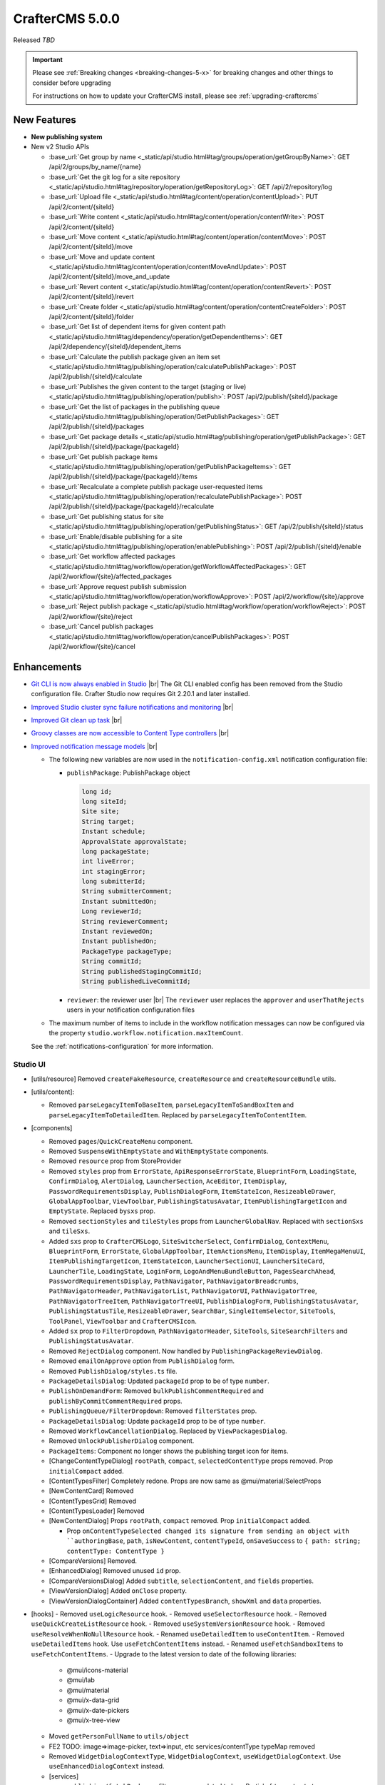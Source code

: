 .. index:: CrafterCMS 5.0.0 Release Notes

----------------
CrafterCMS 5.0.0
----------------

Released *TBD*

.. important::

    Please see :ref:`Breaking changes <breaking-changes-5-x>` for breaking changes and other
    things to consider before upgrading

    For instructions on how to update your CrafterCMS install, please see :ref:`upgrading-craftercms`

^^^^^^^^^^^^
New Features
^^^^^^^^^^^^
* **New publishing system**

* New v2 Studio APIs

  - :base_url:`Get group by name <_static/api/studio.html#tag/groups/operation/getGroupByName>`: GET /api/2/groups/by_name/{name}
  - :base_url:`Get the git log for a site repository <_static/api/studio.html#tag/repository/operation/getRepositoryLog>`: GET /api/2/repository/log
  - :base_url:`Upload file <_static/api/studio.html#tag/content/operation/contentUpload>`: PUT /api/2/content/{siteId}
  - :base_url:`Write content <_static/api/studio.html#tag/content/operation/contentWrite>`: POST /api/2/content/{siteId}
  - :base_url:`Move content <_static/api/studio.html#tag/content/operation/contentMove>`: POST /api/2/content/{siteId}/move
  - :base_url:`Move and update content <_static/api/studio.html#tag/content/operation/contentMoveAndUpdate>`: POST /api/2/content/{siteId}/move_and_update
  - :base_url:`Revert content <_static/api/studio.html#tag/content/operation/contentRevert>`: POST /api/2/content/{siteId}/revert
  - :base_url:`Create folder <_static/api/studio.html#tag/content/operation/contentCreateFolder>`: POST /api/2/content/{siteId}/folder
  - :base_url:`Get list of dependent items for given content path <_static/api/studio.html#tag/dependency/operation/getDependentItems>`: GET /api/2/dependency/{siteId}/dependent_items
  - :base_url:`Calculate the publish package given an item set <_static/api/studio.html#tag/publishing/operation/calculatePublishPackage>`: POST /api/2/publish/{siteId}/calculate
  - :base_url:`Publishes the given content to the target (staging or live) <_static/api/studio.html#tag/publishing/operation/publish>`: POST /api/2/publish/{siteId}/package
  - :base_url:`Get the list of packages in the publishing queue <_static/api/studio.html#tag/publishing/operation/GetPublishPackages>`: GET /api/2/publish/{siteId}/packages
  - :base_url:`Get package details <_static/api/studio.html#tag/publishing/operation/getPublishPackage>`: GET /api/2/publish/{siteId}/package/{packageId}
  - :base_url:`Get publish package items <_static/api/studio.html#tag/publishing/operation/getPublishPackageItems>`: GET /api/2/publish/{siteId}/package/{packageId}/items
  - :base_url:`Recalculate a complete publish package user-requested items <_static/api/studio.html#tag/publishing/operation/recalculatePublishPackage>`: POST /api/2/publish/{siteId}/package/{packageId}/recalculate
  - :base_url:`Get publishing status for site <_static/api/studio.html#tag/publishing/operation/getPublishingStatus>`: GET /api/2/publish/{siteId}/status
  - :base_url:`Enable/disable publishing for a site <_static/api/studio.html#tag/publishing/operation/enablePublishing>`: POST /api/2/publish/{siteId}/enable
  - :base_url:`Get workflow affected packages <_static/api/studio.html#tag/workflow/operation/getWorkflowAffectedPackages>`: GET /api/2/workflow/{site}/affected_packages
  - :base_url:`Approve request publish submission <_static/api/studio.html#tag/workflow/operation/workflowApprove>`: POST /api/2/workflow/{site}/approve
  - :base_url:`Reject publish package <_static/api/studio.html#tag/workflow/operation/workflowReject>`: POST /api/2/workflow/{site}/reject
  - :base_url:`Cancel publish packages <_static/api/studio.html#tag/workflow/operation/cancelPublishPackages>`: POST /api/2/workflow/{site}/cancel

^^^^^^^^^^^^
Enhancements
^^^^^^^^^^^^
* `Git CLI is now always enabled in Studio <https://github.com/craftercms/craftercms/issues/7704>`__ |br|
  The Git CLI enabled config has been removed from the Studio configuration file.
  Crafter Studio now requires Git 2.20.1 and later installed.

* `Improved Studio cluster sync failure notifications and monitoring <https://github.com/craftercms/craftercms/issues/7618>`__ |br|

* `Improved Git clean up task <https://github.com/craftercms/craftercms/issues/7534>`__ |br|

* `Groovy classes are now accessible to Content Type controllers <https://github.com/craftercms/craftercms/issues/6546>`__ |br|

* `Improved notification message models <https://github.com/craftercms/craftercms/issues/7557>`__ |br|

  - The following new variables are now used in the ``notification-config.xml`` notification configuration file:

    - ``publishPackage``: PublishPackage object

      .. raw:: html

          <details>
          <summary><a>PublishPackage object</a></summary>

      .. code-block:: java

          long id;
          long siteId;
          Site site;
          String target;
          Instant schedule;
          ApprovalState approvalState;
          long packageState;
          int liveError;
          int stagingError;
          long submitterId;
          String submitterComment;
          Instant submittedOn;
          Long reviewerId;
          String reviewerComment;
          Instant reviewedOn;
          Instant publishedOn;
          PackageType packageType;
          String commitId;
          String publishedStagingCommitId;
          String publishedLiveCommitId;

      .. raw:: html

          </details>

    - ``reviewer``: the reviewer user |br|
      The ``reviewer`` user replaces the ``approver`` and ``userThatRejects`` users in your notification configuration files

  - The maximum number of items to include in the workflow notification messages can now be configured via the property
    ``studio.workflow.notification.maxItemCount``.

  See the :ref:`notifications-configuration` for more information.

"""""""""
Studio UI
"""""""""
- [utils/resource] Removed ``createFakeResource``, ``createResource`` and ``createResourceBundle`` utils.
- [utils/content]:

  - Removed ``parseLegacyItemToBaseItem``, ``parseLegacyItemToSandBoxItem`` and ``parseLegacyItemToDetailedItem``.
    Replaced by ``parseLegacyItemToContentItem``.
- [components]

  - Removed ``pages``/``QuickCreateMenu`` component.
  - Removed ``SuspenseWithEmptyState`` and ``WithEmptyState`` components.
  - Removed ``resource`` prop from StoreProvider
  - Removed ``styles`` prop from ``ErrorState``, ``ApiResponseErrorState``, ``BlueprintForm``, ``LoadingState``, ``ConfirmDialog``, ``AlertDialog``, ``LauncherSection``, ``AceEditor``, ``ItemDisplay``, ``PasswordRequirementsDisplay``, ``PublishDialogForm``, ``ItemStateIcon``, ``ResizeableDrawer``, ``GlobalAppToolbar``, ``ViewToolbar``, ``PublishingStatusAvatar``, ``ItemPublishingTargetIcon`` and ``EmptyState``. Replaced ``bysxs`` prop.
  - Removed ``sectionStyles`` and ``tileStyles`` props from ``LauncherGlobalNav``. Replaced with ``sectionSxs`` and ``tileSxs``.
  - Added ``sxs`` prop to ``CrafterCMSLogo``, ``SiteSwitcherSelect``, ``ConfirmDialog``, ``ContextMenu``, ``BlueprintForm``, ``ErrorState``, ``GlobalAppToolbar``, ``ItemActionsMenu``, ``ItemDisplay``, ``ItemMegaMenuUI``, ``ItemPublishingTargetIcon``, ``ItemStateIcon``, ``LauncherSectionUI``, ``LauncherSiteCard``, ``LauncherTile``, ``LoadingState``, ``LoginForm``, ``LogoAndMenuBundleButton``, ``PagesSearchAhead``, ``PasswordRequirementsDisplay``, ``PathNavigator``, ``PathNavigatorBreadcrumbs``, ``PathNavigatorHeader``, ``PathNavigatorList``, ``PathNavigatorUI``, ``PathNavigatorTree``, ``PathNavigatorTreeItem``, ``PathNavigatorTreeUI``, ``PublishDialogForm``, ``PublishingStatusAvatar``, ``PublishingStatusTile``, ``ResizeableDrawer``, ``SearchBar``, ``SingleItemSelector``, ``SiteTools``, ``ToolPanel``, ``ViewToolbar`` and ``CrafterCMSIcon``.
  - Added ``sx`` prop to ``FilterDropdown``, ``PathNavigatorHeader``, ``SiteTools``, ``SiteSearchFilters`` and ``PublishingStatusAvatar``.
  - Removed ``RejectDialog`` component. Now handled by ``PublishingPackageReviewDialog``.
  - Removed ``emailOnApprove`` option from ``PublishDialog`` form.
  - Removed ``PublishDialog/styles.ts`` file.
  - ``PackageDetailsDialog``: Updated ``packageId`` prop to be of type ``number``.
  - ``PublishOnDemandForm``: Removed ``bulkPublishCommentRequired`` and ``publishByCommitCommentRequired`` props.
  - ``PublishingQueue/FilterDropdown``: Removed ``filterStates`` prop.
  - ``PackageDetailsDialog``: Update ``packageId`` prop to be of type ``number``.
  - Removed ``WorkflowCancellationDialog``. Replaced by ``ViewPackagesDialog``.
  - Removed ``UnlockPublisherDialog`` component.
  - ``PackageItems``: Component no longer shows the publishing target icon for items.
  - [ChangeContentTypeDialog] ``rootPath``, ``compact``, ``selectedContentType`` props removed. Prop ``initialCompact`` added.
  - [ContentTypesFilter] Completely redone. Props are now same as @mui/material/SelectProps
  - [NewContentCard] Removed
  - [ContentTypesGrid] Removed
  - [ContentTypesLoader] Removed
  - [NewContentDialog] Props ``rootPath``, ``compact`` removed. Prop ``initialCompact`` added.

    - Prop ``onContentTypeSelected changed its signature from sending an object with ``authoringBase``, ``path``, ``isNewContent``, ``contentTypeId``, ``onSaveSuccess`` to ``{ path: string; contentType: ContentType }``
  - [CompareVersions] Removed.
  - [EnhancedDialog] Removed unused ``id`` prop.
  - [CompareVersionsDialog] Added ``subtitle``, ``selectionContent``, and ``fields`` properties.
  - [ViewVersionDialog] Added ``onClose`` property.
  - [ViewVersionDialogContainer] Added ``contentTypesBranch``, ``showXml`` and ``data`` properties.

- [hooks]
  - Removed ``useLogicResource`` hook.
  - Removed ``useSelectorResource`` hook.
  - Removed ``useQuickCreateListResource`` hook.
  - Removed ``useSystemVersionResource`` hook.
  - Removed ``useResolveWhenNoNullResource`` hook.
  - Renamed ``useDetailedItem`` to ``useContentItem``.
  - Removed ``useDetailedItems`` hook. Use ``useFetchContentItems`` instead.
  - Renamed ``useFetchSandboxItems`` to ``useFetchContentItems``.
  - Upgrade to the latest version to date of the following libraries:

    - @mui/icons-material
    - @mui/lab
    - @mui/material
    - @mui/x-data-grid
    - @mui/x-date-pickers
    - @mui/x-tree-view

  - Moved ``getPersonFullName`` to ``utils/object``
  - FE2 TODO: image=>image-picker, text=>input, etc services/contentType typeMap removed
  - Removed ``WidgetDialogContextType``, ``WidgetDialogContext``, ``useWidgetDialogContext``. Use ``useEnhancedDialogContext`` instead.
  - [services]

    - ``publishing/fetchPackages`` filters param updated to be a Partial of ``target``, ``states``, ``approvalStates``, ``submitter``, ``reviewer``, ``isScheduled``, ``sort``, ``offset`` and ``limit``. ``environment`` is now ``target`` and ``path`` was removed from filters param.
    - ``publishing/fetchPackage``: packageId is now of type ``number``.
    - Updated ``workflow/approve``: Now it receives ``packageId`` as a parameter.
    - Updated ``workflow/reject``: Now it receives ``packageId`` as a parameter instead of ``items``.
    - Removed ``workflow/publish`` and ``workflow/requestPublish``, replaced by ``publishing/publish`` and ``publishing/publish``.
    - Removed ``publishing/cancelPackage`` service, replaced by ``workflow/cancel``.
    - Removed ``publishing/start`` and ``publishing/stop`` services, replaced by ``publishing/enable``.
    - Removed ``publishing/bulkGoLive``, ``publishing/publishByCommits`` and ``publishing/publishAll`` services, replaced by ``publishing/publish``.
    - Removed ``content/fetchWorkflowAffectedItems`` service. Now workflow affected validation is checked against packages using ``workflow/fetchAffectedPackages``.
    - Removed ``publishing/clearLock`` service.
    - Removed ``cmis`` services.
    - Removed ``content/uploadToCMIS`` service.
    - Removed ``models/CMIS`` service.
    - Renamed ``content/fetchDetailedItem`` to ``fetchContentItem``.
    - Renamed ``content/fetchItemsByPath`` to ``fetchContentItems``.
    - Removed ``content/fetchSandboxItem``. Replaced by ``fetchContentItem``.
    - Removed ``content/fetchDetailedItems``. Replaced by ``fetchContentItems``.
    - PublishingItem interface changes:

      - ``approver`` is now ``reviewer``, of type ``Person``.
      - ``comment`` is removed, and now there's ``reviewerComment`` and ``submitterComment``.
      - ``environment`` is now ``target``.
      - ``items is now of type ``PublishingItem[]``.
      - ``state`` is now ``approvalState``.
      - Added ``title``, ``submittedOn``, ``reviewedOn``, ``packageState``, ``reviewer``, ``liveError``, ``stagingError``, ``publishedOn``, ``packageType``, ``commitId``, ``publishedStagingCommitId`` and ``publishedLiveCommitId`` props.
    - ``PublishFormData`` interface change: Added ``title`` prop.
    - ``ExpiredItem`` interface change: changed ``sandboxItem`` prop to ``contentItem``.
    - Removed ``SandboxItem`` and ``DetailedItem`` interfaces, replaced by ``ContentItem``.
    - ``DeleteDialogBaseProps`` and ``FetchDeleteDependenciesResponse`` interfaces: Update ``childItems`` and ``dependentItems`` to be of type ``LightItem[]``.
    - ``CalculatedPackageResponse`` interface: Update ``hardDependencies``, ``softDependencies`` and ``items`` to be of type ``LightItem[]``.
    - ``approvePublish`` and ``rejectPublish`` are no longer item actions in BaseItem's ``availableActionsMap`` property.
    - [SiteDashboard/utils] Renamed ``getValidatedSelectionState`` to ``getItemsValidatedSelectionState``.
    - [state]

      - ``actions/content``:
        - Renamed ``fetchDetailedItem`` action to ``fetchContentItem``. Action string changed from FETCH_DETAILED_ITEM to FETCH_CONTENT_ITEM.
        - Renamed ``reloadDetailedItem`` action to ``reloadContentItem``. Action string changed from RELOAD_DETAILED_ITEM to RELOAD_CONTENT_ITEM.
        - Renamed ``fetchDetailedItemComplete`` action to ``fetchContentItemComplete``. Action string changed from FETCH_DETAILED_ITEM_COMPLETE to FETCH_CONTENT_ITEM_COMPLETE.
        - Renamed ``fetchSandboxItems`` to ``fetchContentItems``. Action string changed from FETCH_SANDBOX_ITEMS to FETCH_CONTENT_ITEMS.
        - Renamed ``fetchSandboxItemsComplete`` to ``fetchContentItemsComplete``. Action string changed from FETCH_SANDBOX_ITEMS_COMPLETE to FETCH_CONTENT_ITEMS_COMPLETE.
        - Removed ``fetchSandboxItem`` action. Replaced by ``fetchContentItem``.
        - Removed ``fetchContentItemComplete`` action. Replaced by ``fetchContentItemComplete``.
        - Removed ``fetchDetailedItems`` action. Replaced by ``fetchContentItems``.
        - Removed ``fetchDetailedItemsComplete`` action. Replaced by ``fetchContentItemsComplete``.
        - Removed ``completeDetailedItem`` action.
    - [common-api.js]

      - Removed ``CStudioAuthoring.Operations.uploadCMISAsset`` and ``CStudioAuthoring.Operations.openCMISUploadDialog``.
    - Removed LegacyVersionDialog and the entire associated ``/studio/diff`` route

^^^^^^^^^
Bug Fixes
^^^^^^^^^
* `Fixed issue with dependency extraction failing in Javascript on escaped quotes <https://github.com/craftercms/craftercms/issues/7773>`__ |br|

For a complete list of community tickets, please visit: `GitHub 5.0.0 <https://github.com/orgs/craftercms/projects/17/views/1>`_

For information on upgrading 3.1.x sites, see :ref:`here <compatibility-with-3.1.x>`

|hr|


